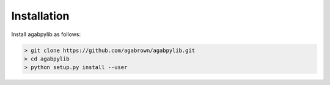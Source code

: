 Installation
============

Install agabpylib as follows:

.. code-block:: console
    
    > git clone https://github.com/agabrown/agabpylib.git
    > cd agabpylib
    > python setup.py install --user
